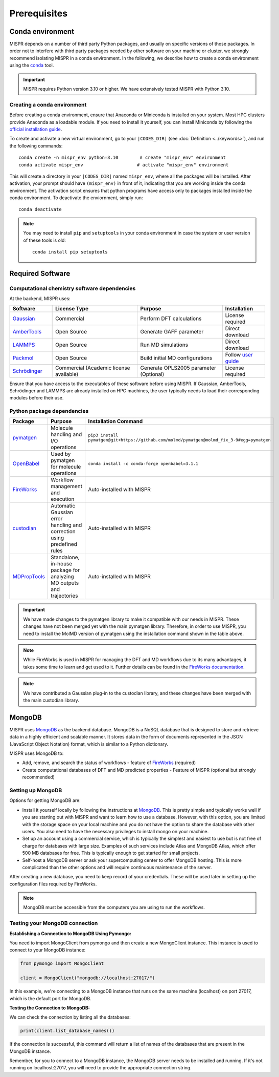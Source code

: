 ===============================
Prerequisites
===============================

Conda environment
------------------------------
MISPR depends on a number of third party Python packages, and usually on
specific versions of those packages. In order not to interfere with third
party packages needed by other software on your machine or cluster, we
strongly recommend isolating MISPR in a conda environment. In the
following, we describe how to create a conda environment using
the `conda <https://docs.conda.io/projects/conda/en/latest/>`_ tool.

.. important::

   MISPR requires Python version 3.10 or higher. We have extensively tested MISPR with Python 3.10.

Creating a conda environment
=================================
Before creating a conda environment, ensure that Anaconda or Miniconda is installed on your system. 
Most HPC clusters provide Anaconda as a loadable module. If you need to install it yourself, you can 
install Miniconda by following the `official installation guide <https://docs.conda.io/projects/miniconda/en/latest/>`_.

To create and activate a new virtual environment, go to your
``|CODES_DIR|`` (see :doc:`Definition <../keywords>`), and run the following commands::

    conda create -n mispr_env python=3.10        # create "mispr_env" environment
    conda activate mispr_env                    # activate "mispr_env" environment

This will create a directory in your ``|CODES_DIR|`` named ``mispr_env``,
where all the packages will be installed. After activation, your prompt
should have ``(mispr_env)`` in front of it, indicating that you are
working inside the conda environment. The activation script ensures
that python programs have access only to packages installed inside the
conda environment.
To deactivate the enviornment, simply run::

    conda deactivate

.. note::
   You may need to install ``pip`` and ``setuptools`` in your conda
   environment in case the system or user version of these tools is old::

    conda install pip setuptools

Required Software
---------------------------------

Computational chemistry software dependencies
=============================================
At the backend, MISPR uses:

.. list-table:: 
   :widths: 20 40 40 20
   :header-rows: 1

   * - Software
     - License Type
     - Purpose
     - Installation
   * - `Gaussian <https://gaussian.com>`_
     - Commercial
     - Perform DFT calculations
     - License required
   * - `AmberTools <https://ambermd.org/AmberTools.php>`_
     - Open Source
     - Generate GAFF parameter
     - Direct download
   * - `LAMMPS <https://www.lammps.org>`_
     - Open Source
     - Run MD simulations
     - Direct download
   * - `Packmol <https://m3g.github.io/packmol/download.shtml>`_
     - Open Source
     - Build initial MD configurations
     - Follow `user guide <https://m3g.github.io/packmol/userguide.shtml>`_
   * - `Schrödinger <https://www.schrodinger.com/>`_
     - Commercial (Academic license available)
     - Generate OPLS2005 parameter (Optional)
     - License required

Ensure that you have access to the executables of these software
before using MISPR. If Gaussian, AmberTools, Schrödinger and LAMMPS are already installed on HPC
machines, the user typically needs to load their corresponding modules
before their use.

Python package dependencies
============================
.. list-table::
   :widths: 25 70 20
   :header-rows: 1

   * - Package
     - Purpose
     - Installation Command
   * - `pymatgen <https://pymatgen.org>`_
     - Molecule handling and I/O operations
     - ``pip3 install pymatgen@git+https://github.com/molmd/pymatgen@molmd_fix_3-9#egg=pymatgen``
   * - `OpenBabel <https://openbabel.org>`_
     - Used by pymatgen for molecule operations
     - ``conda install -c conda-forge openbabel=3.1.1``
   * - `FireWorks <https://materialsproject.github.io/fireworks/>`_
     - Workflow management and execution
     - Auto-installed with MISPR
   * - `custodian <https://materialsproject.github.io/custodian/>`_
     - Automatic Gaussian error handling and correction using predefined rules
     - Auto-installed with MISPR
   * - `MDPropTools <https://github.com/molmd/mdproptools>`_
     - Standalone, in-house package for analyzing MD outputs and trajectories
     - Auto-installed with MISPR

.. important::
   We have made changes to the pymatgen library to
   make it compatible with our needs in MISPR. These changes have not
   been merged yet with the main pymatgen library. Therefore, in order
   to use MISPR, you need to install the MolMD version of pymatgen using
   the installation command shown in the table above.
   
.. note::
   While FireWorks is used in MISPR for managing the DFT and MD
   workflows due to its many advantages, it takes some time to learn
   and get used to it. Further details can be found in the `FireWorks documentation  <https://materialsproject.github.io/fireworks/installation.html>`_.

.. note::
   We have contributed a Gaussian plug-in to the custodian library, and these 
   changes have been merged with the main custodian library.

MongoDB
-------------------------
MISPR uses `MongoDB <https://docs.mongodb.com/manual/>`__ as the backend database.
MongoDB is a NoSQL database that is designed to store and retrieve
data in a highly efficient and scalable manner. It stores data in the
form of documents represented in the JSON (JavaScript Object Notation)
format, which is similar to a Python dictionary.

MISPR uses MongoDB to:

* Add, remove, and search the status of workflows - feature of
  `FireWorks <https://materialsproject.github.io/fireworks/>`__  (required)
* Create computational databases of DFT and MD predicted properties -
  Feature of MISPR (optional but strongly recommended)

Setting up MongoDB
============================
Options for getting MongoDB are:

* Install it yourself locally by following the instructions at
  `MongoDB <https://www.mongodb.com/docs/manual/installation/>`__.
  This is pretty simple and typically works well if you are starting out
  with MISPR and want to learn how to use a database. However, with this
  option, you are limited with the storage space on your local machine and
  you do not have the option to share the database with other users. You
  also need to have the necessary privileges to install mongo on your machine.
* Set up an account using a commercial service, which is typically
  the simplest and easiest to use but is not free of charge for databases
  with large size. Examples of such services include Atlas and MongoDB Atlas,
  which offer 500 MB databases for free. This is typically enough to get
  started for small projects.
* Self-host a MongoDB server or ask your supercomputing center to offer
  MongoDB hosting. This is more complicated than the other options and
  will require continuous maintenance of the server.

After creating a new database, you need to keep record of your credentials.
These will be used later in setting up the configuration files required
by FireWorks.

.. note::
   MongoDB must be accessible from the computers you are using to run
   the workflows.

Testing your MongoDB connection
================================
**Establishing a Connection to MongoDB Using Pymongo:**

You need to import MongoClient from pymongo and then create a new MongoClient instance.
This instance is used to connect to your MongoDB instance:

.. code-block:: python

    from pymongo import MongoClient

    client = MongoClient("mongodb://localhost:27017/")

In this example, we're connecting to a MongoDB instance that runs on the same machine
(localhost) on port 27017, which is the default port for MongoDB.

**Testing the Connection to MongoDB:**

We can check the connection by listing all the databases:

.. code-block:: python

    print(client.list_database_names())

If the connection is successful, this command will return a list of names of the databases that are present in the
MongoDB instance.

Remember, for you to connect to a MongoDB instance, the MongoDB server needs to be installed and running.
If it's not running on localhost:27017, you will need to provide the appropriate connection string.